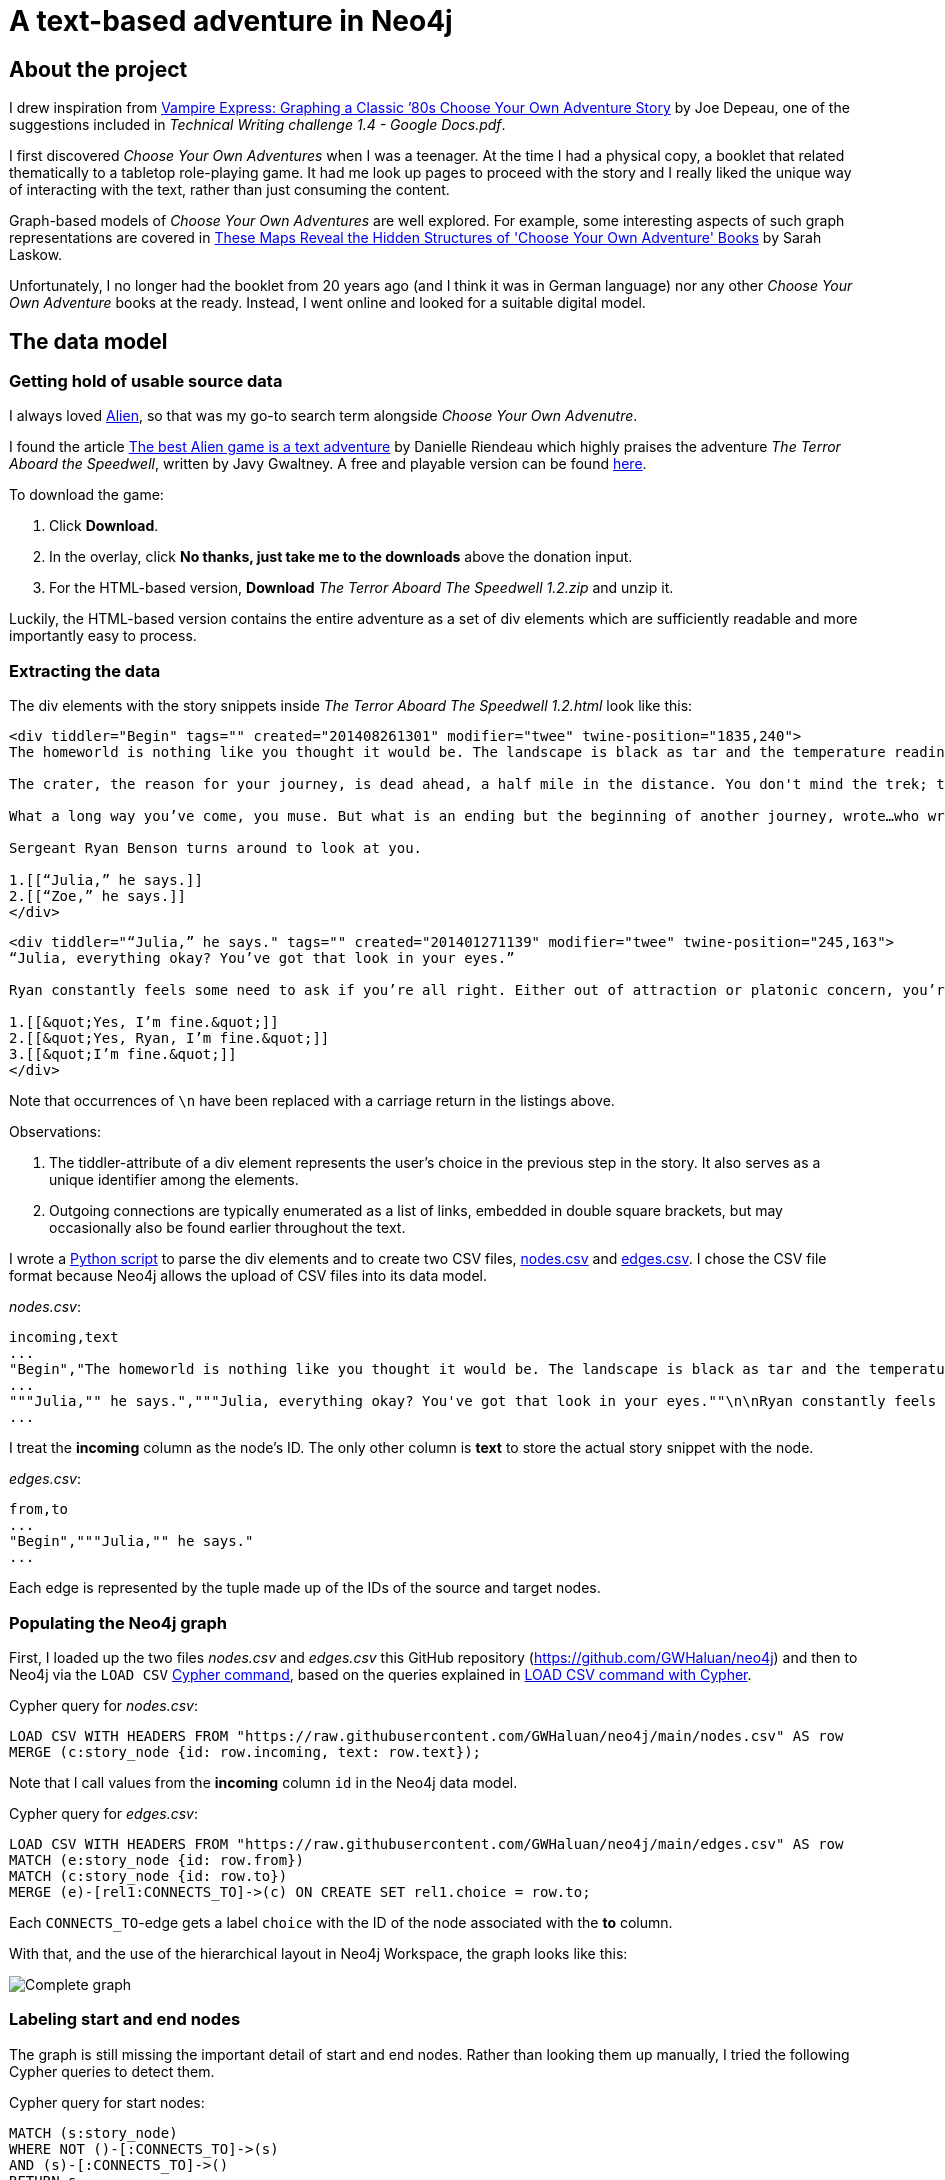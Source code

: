 = A text-based adventure in Neo4j

:Author:    Richard Sill
:Email:     <rschroed2009@gmx.de>
:Date:       21.10.2023
:Revision:  1.0


== About the project

I drew inspiration from link:https://neo4j.com/blog/vampire-express-graph-database-choose-your-own-adventure/[Vampire Express: Graphing a Classic ’80s Choose Your Own Adventure Story] by Joe Depeau, one of the suggestions included in _Technical Writing challenge 1.4 - Google Docs.pdf_.

I first discovered _Choose Your Own Adventures_ when I was a teenager.
At the time I had a physical copy, a booklet that related thematically to a tabletop role-playing game.
It had me look up pages to proceed with the story and I really liked the unique way of interacting with the text, rather than just consuming the content.

Graph-based models of _Choose Your Own Adventures_ are well explored.
For example, some interesting aspects of such graph representations are covered in link:https://www.atlasobscura.com/articles/cyoa-choose-your-own-adventure-maps[These Maps Reveal the Hidden Structures of 'Choose Your Own Adventure' Books] by Sarah Laskow.

Unfortunately, I no longer had the booklet from 20 years ago (and I think it was in German language) nor any other _Choose Your Own Adventure_ books at the ready.
Instead, I went online and looked for a suitable digital model.

== The data model

=== Getting hold of usable source data


I always loved link:https://www.imdb.com/title/tt0078748/?ref_=nv_sr_srsg_1_tt_7_nm_0_q_alien[Alien], so that was my go-to search term alongside _Choose Your Own Advenutre_.

I found the article link:https://www.polygon.com/2014/9/8/6123049/alien-aliens-avp-terror-aboard-the-speedwell[The best Alien game is a text adventure] by Danielle Riendeau which highly praises the adventure _The Terror Aboard the Speedwell_, written by Javy Gwaltney.
A free and playable version can be found link:https://jgwaltneiv.itch.io/the-terror-aboard-the-speedwell[here].

.To download the game:
. Click *Download*.
. In the overlay, click *No thanks, just take me to the downloads* above the donation input.
. For the HTML-based version, *Download* _The Terror Aboard The Speedwell 1.2.zip_ and unzip it.

Luckily, the HTML-based version contains the entire adventure as a set of +div+ elements which are sufficiently readable and more importantly easy to process.

=== Extracting the data

The +div+ elements with the story snippets inside _The Terror Aboard The Speedwell 1.2.html_ look like this:

[source,html]
----
<div tiddler="Begin" tags="" created="201408261301" modifier="twee" twine-position="1835,240">
The homeworld is nothing like you thought it would be. The landscape is black as tar and the temperature readings make you thankful for the air conditioning in your suit.

The crater, the reason for your journey, is dead ahead, a half mile in the distance. You don't mind the trek; this is a far cry from the 35 million miles you and your crew had to traverse for two months.

What a long way you’ve come, you muse. But what is an ending but the beginning of another journey, wrote…who wrote that? You wrack your brain for an answer. The answer is just outside the limits of your consciousness, floating. You reach for it, grasp its tail, and then—

Sergeant Ryan Benson turns around to look at you.

1.[[“Julia,” he says.]]
2.[[“Zoe,” he says.]]
</div>
----

[source,html]
----
<div tiddler="“Julia,” he says." tags="" created="201401271139" modifier="twee" twine-position="245,163">
“Julia, everything okay? You’ve got that look in your eyes.”

Ryan constantly feels some need to ask if you’re all right. Either out of attraction or platonic concern, you’re not sure which. However, you are certain that it bugs the snot out of you.

1.[[&quot;Yes, I’m fine.&quot;]]
2.[[&quot;Yes, Ryan, I’m fine.&quot;]]
3.[[&quot;I’m fine.&quot;]]
</div>
----

Note that occurrences of `\n` have been replaced with a carriage return in the listings above.

.Observations:
. The +tiddler+-attribute of a +div+ element represents the user's choice in the previous step in the story. It also serves as a unique identifier among the elements.
. Outgoing connections are typically enumerated as a list of links, embedded in double square brackets, but may occasionally also be found earlier throughout the text.

I wrote a link:divparser.py[Python script] to parse the +div+ elements and to create two CSV files, link:nodes.csv[nodes.csv] and link:edges.csv[edges.csv].
I chose the CSV file format because Neo4j allows the upload of CSV files into its data model.

._nodes.csv_:
[source,csv]
----
incoming,text
...
"Begin","The homeworld is nothing like you thought it would be. The landscape is black as tar and the temperature readings make you thankful for the air conditioning in your suit.\n\nThe crater, the reason for your journey, is dead ahead, a half mile in the distance. You don't mind the trek; this is a far cry from the 35 million miles you and your crew had to traverse for two months.\n\nWhat a long way you've come, you muse. But what is an ending but the beginning of another journey, wrote...who wrote that? You wrack your brain for an answer. The answer is just outside the limits of your consciousness, floating. You reach for it, grasp its tail, and then—\n\nSergeant Ryan Benson turns around to look at you.\n\n1.[[""Julia,"" he says.]]\n2.[[""Zoe,"" he says.]]\n\n"
...
"""Julia,"" he says.","""Julia, everything okay? You've got that look in your eyes.""\n\nRyan constantly feels some need to ask if you're all right. Either out of attraction or platonic concern, you're not sure which. However, you are certain that it bugs the snot out of you.\n\n1.[[""Yes, I'm fine.""]]\n2.[[""Yes, Ryan, I'm fine.""]]\n3.[[""I'm fine.""]]\n"
...
----

I treat the *incoming* column as the node's ID. The only other column is *text* to store the actual story snippet with the node.

._edges.csv_:
[source,csv]
----
from,to
...
"Begin","""Julia,"" he says."
...
----

Each edge is represented by the tuple made up of the IDs of the source and target nodes.

=== Populating the Neo4j graph

First, I loaded up the two files _nodes.csv_ and _edges.csv_ this GitHub repository (link:https://github.com/GWHaluan/neo4j[https://github.com/GWHaluan/neo4j]) and then to Neo4j via the `LOAD CSV` link:https://neo4j.com/docs/cypher-manual/current/clauses/load-csv/[Cypher command], based on the queries explained in link:https://neo4j.com/docs/cypher-manual/current/clauses/load-csv/[LOAD CSV command with Cypher].

.Cypher query for _nodes.csv_:
[source]
----
LOAD CSV WITH HEADERS FROM "https://raw.githubusercontent.com/GWHaluan/neo4j/main/nodes.csv" AS row
MERGE (c:story_node {id: row.incoming, text: row.text});
----

Note that I call values from the *incoming* column `id` in the Neo4j data model.

.Cypher query for _edges.csv_:
[source]
----
LOAD CSV WITH HEADERS FROM "https://raw.githubusercontent.com/GWHaluan/neo4j/main/edges.csv" AS row
MATCH (e:story_node {id: row.from})
MATCH (c:story_node {id: row.to})
MERGE (e)-[rel1:CONNECTS_TO]->(c) ON CREATE SET rel1.choice = row.to;
----

Each `CONNECTS_TO`-edge gets a label `choice` with the ID of the node associated with the *to* column.

[comment]
--

delete commands:

[source]
----
MATCH ()-[r:CONNECTS_TO]->()
DELETE r
----

[source]
----
MATCH (n:story_node)
DELETE n
----
--

With that, and the use of the hierarchical layout in Neo4j Workspace, the graph looks like this:

image::images/graph_complete.png[Complete graph]

=== Labeling start and end nodes

The graph is still missing the important detail of start and end nodes.
Rather than looking them up manually, I tried the following Cypher queries to detect them.

.Cypher query for start nodes:
[source]
----
MATCH (s:story_node)
WHERE NOT ()-[:CONNECTS_TO]->(s)
AND (s)-[:CONNECTS_TO]->()
RETURN s
----

The query yielded an unexpected result:

image::images/start_nodes.png[Start nodes]

There are four start nodes, three of which are not actually start nodes.
No +div+ element connects to the corresponding three elements in _The Terror Aboard The Speedwell 1.2.html_.
The real start node is selected in the image.

I added the `start_node` label to that node with the following Cypher query:

[source]
----
MATCH (s:story_node {id: 'Start'})
SET s:start_node
RETURN s
----

Afterwards, I added the `fake_start_node` label to the other three nodes with the following Cypher query:

[source]
----
MATCH (s:story_node)
WHERE NOT ()-[:CONNECTS_TO]->(s)
AND NOT (s:start_node)
AND (s)-[:CONNECTS_TO]->()
SET s:fake_start_node
RETURN s
----

Finally, only the labels for end nodes are missing.

.Cypher query for end nodes nodes:
[source]
----
MATCH (s:story_node)
WHERE ()-[:CONNECTS_TO]->(s)
AND NOT (s)-[:CONNECTS_TO]->()
RETURN s
----

image::images/end_nodes.png[End nodes]

The image reveals that there is a total of 54 end nodes.
I double-checked the `text` properties of the nodes and they all contain a "The End" towards the end.

.Cypher query to add the `end_node` label:
[source]
----
MATCH (s:story_node)
WHERE ()-[:CONNECTS_TO]->(s)
AND NOT (s)-[:CONNECTS_TO]->()
SET s:end_node
RETURN s
----

With start nodes, fake start nodes and end nodes highlighted, the graph looks like this:

image::images/graph_complete_with_special_nodes_hierarchical.png[Complete graph with special nodes hierarchical]

The force-based layout is a little compacter:

image::images/graph_complete_with_special_nodes_force_based.png[Complete graph with special nodes force-based]

== Querying the adventure graph

=== Q: Are there any circles in the story?

Courtesy of Joe Depeau.

=== Q: Are there unreachable story nodes?

A quick glance at the complete graph in link:#populating-the-neo4j-graph[] reveals three nodes that are not connected to the rest of the graph.
The following Cypher query lists the exact three nodes:

[source]
----
MATCH (s:story_node)
WHERE NOT ()-[:CONNECTS_TO]->(s)
AND NOT (s)-[:CONNECTS_TO]->()
RETURN s
----

The image below reveals that these nodes hold information about the author, the title and the game settings:

image::images/nodes_without_relations.png[Nodes without relations]

Apparently they were encoded as +div+ elements like the actual story nodes.

=== Q: Which paths finish the story? Survival or fatality?

Sample text.

=== Q: What's the quickest way to beat the story? What's the quickest way to die?

Sample text.

== Challenges

This section contains some notes on the execution of the project and what difficulties i faced while doing it.

Nonetheless, I'd like to make clear that the project has been incredibly fun 🧑‍💻

=== Which Neo4j environment to use?

Once I had a proof of concept data set in CSV format, I tried to access Neo4j.

First, I tried registering two of my email addresses for both link:https://neo4j.com/sandbox/[Neo4j Sandbox] and link:https://neo4j.com/cloud/platform/aura-graph-database/[Neo4j Aura DB].
For some reason, I never received a confirmation email. ⛔

Next, I downloaded link:https://neo4j.com/download/[Neo4j Desktop].
Loading the CSV files into the application posed a problem - apparently my system lacked the correct Java version (or, for starters, any Java version).
I installed the suggestion version (Oracle Java SDK 17), yet the same error message occurred. ⛔

Back to Neo4j Sandbox, I noticed that I could select *Continue with LinkedIn*.
This worked fine, and the environment I used for the remainder of the project was Neo4j Sandbox, with a blank sandbox and opened with Workspace. ✅

=== From proof of concept to Python script and valid CSV files

While the proof of concept was implemented quickly, the actual realization of the project surpassed my expectations in terms of effort.

Especially a set of special characters that were used inconsistently throughout the source HTML file required several debugging and refining steps before I ended up with a usable set of CSV files that I could upload.

Fun fact: link:edges.csv[edges.csv] contains 1148 lines, however upon import, Neo4j apparently created 1172 relationships. I'm still not sure why exactly:

image::images/edges_import.png[Edges import]
